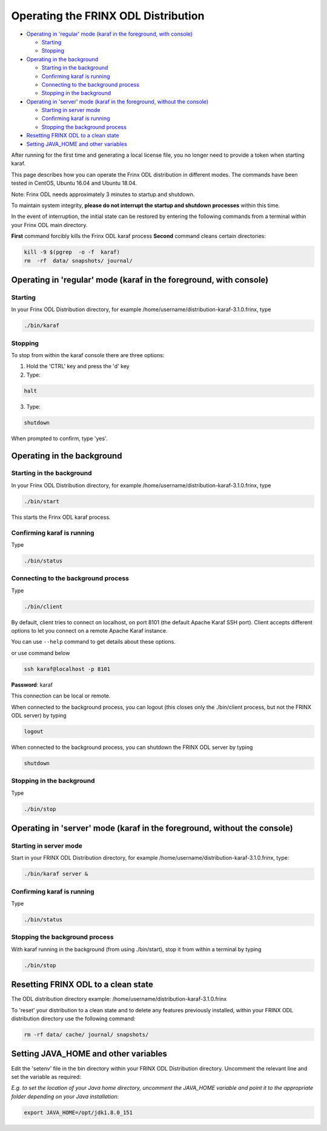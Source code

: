 
Operating the FRINX ODL Distribution
====================================

* `Operating in 'regular' mode (karaf in the foreground, with console) <#operating-in-regular-mode-karaf-in-the-foreground-with-console>`__

  * `Starting <#starting>`__
  * `Stopping <#stopping>`__

* `Operating in the background <#operating-in-the-background>`__

  * `Starting in the background <#starting-in-the-background>`__
  * `Confirming karaf is running <#confirming-karaf-is-running>`__
  * `Connecting to the background process <#connecting-to-the-background-process>`__
  * `Stopping in the background <#stopping-in-the-background>`__

* `Operating in 'server' mode (karaf in the foreground, without the console) <#operating-in-server-mode-karaf-in-the-foreground-without-the-console>`_

  * `Starting in server mode <#starting-in-server-mode>`__
  * `Confirming karaf is running <#confirming-karaf-is-running-1>`__
  * `Stopping the background process <#stopping-the-background-process>`__

* `Resetting FRINX ODL to a clean state <#resetting-frinx-odl-to-a-clean-state>`__
* `Setting JAVA_HOME and other variables <#setting-java_home-and-other-variables>`__

After running for the first time and generating a local license file, you no longer need to provide a token when starting karaf.

This page describes how you can operate the Frinx ODL distribution in different modes. The commands have been tested in CentOS, Ubuntu 16.04 and Ubuntu 18.04.

Note: Frinx ODL needs approximately 3 minutes to startup and shutdown.  

To maintain system integrity, **please do not interrupt the startup and shutdown processes** within this time.  

In the event of interruption, the initial state can be restored by entering the following commands from a terminal within your Frinx ODL main directory.

**First** command forcibly kills the Frinx ODL karaf process
**Second** command cleans certain directories:

.. code-block:: guess

   kill -9 $(pgrep  -o -f  karaf)
   rm  -rf  data/ snapshots/ journal/

Operating in 'regular' mode (karaf in the foreground, with console)
-------------------------------------------------------------------

Starting
~~~~~~~~

In your Frinx ODL Distribution directory, for example /home/username/distribution-karaf-3.1.0.frinx, type

.. code-block:: guess

   ./bin/karaf


Stopping
~~~~~~~~

To stop from within the karaf console there are three options:


1. Hold the 'CTRL' key and press the 'd' key
2. Type:

.. code-block:: guess

       halt

3. Type:

.. code-block:: guess

       shutdown

When prompted to confirm, type 'yes'.

Operating in the background
---------------------------

Starting in the background
~~~~~~~~~~~~~~~~~~~~~~~~~~

In your Frinx ODL Distribution directory, for example /home/username/distribution-karaf-3.1.0.frinx, type

.. code-block:: guess

       ./bin/start

This starts the Frinx ODL karaf process.

Confirming karaf is running
~~~~~~~~~~~~~~~~~~~~~~~~~~~

Type

.. code-block:: guess

       ./bin/status

Connecting to the background process
~~~~~~~~~~~~~~~~~~~~~~~~~~~~~~~~~~~~

Type

.. code-block:: guess

       ./bin/client

By default, client tries to connect on localhost, on port 8101 (the default Apache Karaf SSH port).
Client accepts different options to let you connect on a remote Apache Karaf instance.  

You can use ``--help`` command to get details about these options.

or use command below

.. code-block:: guess

       ssh karaf@localhost -p 8101

**Password**: karaf

This connection can be local or remote.

When connected to the background process, you can logout (this closes only the ./bin/client process, but not the FRINX ODL server) by typing

.. code-block:: guess

       logout

When connected to the background process, you can shutdown the FRINX ODL server by typing  

.. code-block:: guess

       shutdown

Stopping in the background
~~~~~~~~~~~~~~~~~~~~~~~~~~

Type

.. code-block:: guess

       ./bin/stop

Operating in 'server' mode (karaf in the foreground, without the console)
-------------------------------------------------------------------------

Starting in server mode
~~~~~~~~~~~~~~~~~~~~~~~

Start in your FRINX ODL Distribution directory, for example /home/username/distribution-karaf-3.1.0.frinx, type:

.. code-block:: guess

       ./bin/karaf server &

Confirming karaf is running
~~~~~~~~~~~~~~~~~~~~~~~~~~~

Type

.. code-block:: guess

       ./bin/status

Stopping the background process
~~~~~~~~~~~~~~~~~~~~~~~~~~~~~~~

With karaf running in the background (from using ./bin/start), stop it from within a terminal by typing

.. code-block:: guess

       ./bin/stop

Resetting FRINX ODL to a clean state
------------------------------------

The ODL distribution directory example: /home/username/distribution-karaf-3.1.0.frinx  

To 'reset' your distribution to a clean state and to delete any features previously installed, within your FRINX ODL distribution directory use the following command:

.. code-block:: guess

       rm -rf data/ cache/ journal/ snapshots/

Setting JAVA_HOME and other variables
-------------------------------------

Edit the 'setenv' file in the bin directory within your FRINX ODL Distribution directory.
Uncomment the relevant line and set the variable as required:  

*E.g. to set the location of your Java home directory, uncomment the JAVA_HOME variable and point it to the appropriate folder depending on your Java installation*\ :

.. code-block:: guess

       export JAVA_HOME=/opt/jdk1.8.0_151
